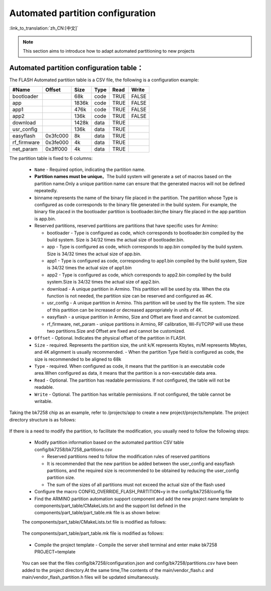 .. _bk_config_auto_partitions_:

Automated partition configuration
===================================

:link_to_translation:`zh_CN:[中文]`

.. note::
    This section aims to introduce how to adapt automated partitioning to new projects

Automated partition configuration table：
-------------------------------------------

The FLASH Automated partition table is a CSV file, the following is a configuration example:

+--------------------+------------+---------+----------+-------+--------+
| #Name              | Offset     | Size    | Type     | Read  | Write  |
+====================+============+=========+==========+=======+========+
| bootloader         |            | 68k     | code     | TRUE  | FALSE  |
+--------------------+------------+---------+----------+-------+--------+
| app                |            | 1836k   | code     | TRUE  | FALSE  |
+--------------------+------------+---------+----------+-------+--------+
| app1               |            | 476k    | code     | TRUE  | FALSE  |
+--------------------+------------+---------+----------+-------+--------+
| app2               |            | 136k    | code     | TRUE  | FALSE  |
+--------------------+------------+---------+----------+-------+--------+
| download           |            | 1428k   | data     | TRUE  |        |
+--------------------+------------+---------+----------+-------+--------+
| usr_config         |            | 136k    | data     | TRUE  |        |
+--------------------+------------+---------+----------+-------+--------+
| easyflash          |0x3fc000    | 8k      | data     | TRUE  |        |
+--------------------+------------+---------+----------+-------+--------+
| rf_firmware        |0x3fe000    | 4k      | data     | TRUE  |        |
+--------------------+------------+---------+----------+-------+--------+
| net_param          |0x3ff000    | 4k      | data     | TRUE  |        |
+--------------------+------------+---------+----------+-------+--------+

.. _bk_config_auto_partitions_table:

The partition table is fixed to 6 columns:

  - ``Name`` - Required option, indicating the partition name.
  - **Partition names must be unique**。The build system will generate a set of macros based on the partition name.Only a unique partition name can ensure that the generated macros will not be defined repeatedly.
  - binname represents the name of the binary file placed in the partition. The partition whose Type is configured as code corresponds to the binary file generated in the build system. For example, the binary file placed in the bootloader partition is bootloader.bin;the binary file placed in the app partition is app.bin.
  - Reserved partitions, reserved partitions are partitions that have specific uses for Armino:

    - bootloader - Type is configured as code, which corresponds to bootloader.bin compiled by the build system. Size is 34/32 times the actual size of bootloader.bin.
    - app - Type is configured as code, which corresponds to app.bin compiled by the build system. Size is 34/32 times the actual size of app.bin.
    - app1 - Type is configured as code, corresponding to app1.bin compiled by the build system, Size is 34/32 times the actual size of app1.bin
    - app2 - Type is configured as code, which corresponds to app2.bin compiled by the build system.Size is 34/32 times the actual size of app2.bin.
    - download - A unique partition in Armino. This partition will be used by ota. When the ota function is not needed, the partition size can be reserved and configured as 4K.
    - usr_config - A unique partition in Armino. This partition will be used by the file system. The size of this partition can be increased or decreased appropriately in units of 4K.
    - easyflash - a unique partition in Armino, Size and Offset are fixed and cannot be customized.
    - rf_firmware, net_param - unique partitions in Armino, RF calibration, Wi-Fi/TCPIP will use these two partitions.Size and Offset are fixed and cannot be customized.
  - ``Offset`` - Optional. Indicates the physical offset of the partition in FLASH.
  - ``Size`` - required. Represents the partition size, the unit k/K represents Kbytes, m/M represents Mbytes, and 4K alignment is usually recommended.
    - When the partition Type field is configured as code, the size is recommended to be aligned to 68k
  - ``Type`` - required. When configured as code, it means that the partition is an executable code area.When configured as data, it means that the partition is a non-executable data area.
  - ``Read`` - Optional. The partition has readable permissions. If not configured, the table will not be readable.
  - ``Write`` - Optional. The partition has writable permissions. If not configured, the table cannot be writable.

Taking the bk7258 chip as an example, refer to /projects/app to create a new project/projects/template. The project directory structure is as follows:

    .. figure:: picture/bkfil_project_dir_arch_old.png
      :align: center
      :alt: 8
      :figclass: align-center

If there is a need to modify the partition, to facilitate the modification, you usually need to follow the following steps:

    - Modify partition information based on the automated partition CSV table config/bk7258/bk7258_partitions.csv

      - Reserved partitions need to follow the modification rules of reserved partitions
      - It is recommended that the new partition be added between the user_config and easyflash partitions, and the required size is recommended to be obtained by reducing the user_config partition size.
      -  The sum of the sizes of all partitions must not exceed the actual size of the flash used
    - Configure the macro CONFIG_OVERRIDE_FLASH_PARTITION=y in the config/bk7258/config file
    - Find the ARMINO partition automation support component and add the new project name template to components/part_table/CMakeLists.txt and the support list defined in the components/part_table/part_table.mk file is as shown below:

    The components/part_table/CMakeLists.txt file is modified as follows:

    .. figure:: picture/bkfil_cmakeliststxt_support_list.png
      :align: center
      :alt: 8
      :figclass: align-center

    The components/part_table/part_table.mk file is modified as follows:

    .. figure:: picture/bkfil_makefile_support_list.png
      :align: center
      :alt: 8
      :figclass: align-center

    - Compile the project template - Compile the server shell terminal and enter make bk7258 PROJECT=template

    .. figure:: picture/bkfil_project_dir_arch_new.png
      :align: center
      :alt: 8
      :figclass: align-center

    You can see that the files config/bk7258/configuration.json and config/bk7258/partitions.csv have been added to the project directory.At the same time,The contents of the main/vendor_flash.c and main/vendor_flash_partition.h files will be updated simultaneously.
